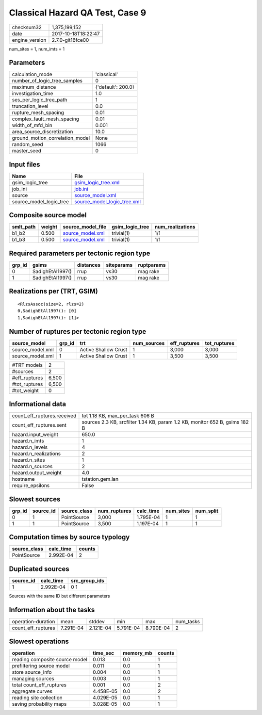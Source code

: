 Classical Hazard QA Test, Case 9
================================

============== ===================
checksum32     1,375,199,152      
date           2017-10-18T18:22:47
engine_version 2.7.0-git16fce00   
============== ===================

num_sites = 1, num_imts = 1

Parameters
----------
=============================== ==================
calculation_mode                'classical'       
number_of_logic_tree_samples    0                 
maximum_distance                {'default': 200.0}
investigation_time              1.0               
ses_per_logic_tree_path         1                 
truncation_level                0.0               
rupture_mesh_spacing            0.01              
complex_fault_mesh_spacing      0.01              
width_of_mfd_bin                0.001             
area_source_discretization      10.0              
ground_motion_correlation_model None              
random_seed                     1066              
master_seed                     0                 
=============================== ==================

Input files
-----------
======================= ============================================================
Name                    File                                                        
======================= ============================================================
gsim_logic_tree         `gsim_logic_tree.xml <gsim_logic_tree.xml>`_                
job_ini                 `job.ini <job.ini>`_                                        
source                  `source_model.xml <source_model.xml>`_                      
source_model_logic_tree `source_model_logic_tree.xml <source_model_logic_tree.xml>`_
======================= ============================================================

Composite source model
----------------------
========= ====== ====================================== =============== ================
smlt_path weight source_model_file                      gsim_logic_tree num_realizations
========= ====== ====================================== =============== ================
b1_b2     0.500  `source_model.xml <source_model.xml>`_ trivial(1)      1/1             
b1_b3     0.500  `source_model.xml <source_model.xml>`_ trivial(1)      1/1             
========= ====== ====================================== =============== ================

Required parameters per tectonic region type
--------------------------------------------
====== ================ ========= ========== ==========
grp_id gsims            distances siteparams ruptparams
====== ================ ========= ========== ==========
0      SadighEtAl1997() rrup      vs30       mag rake  
1      SadighEtAl1997() rrup      vs30       mag rake  
====== ================ ========= ========== ==========

Realizations per (TRT, GSIM)
----------------------------

::

  <RlzsAssoc(size=2, rlzs=2)
  0,SadighEtAl1997(): [0]
  1,SadighEtAl1997(): [1]>

Number of ruptures per tectonic region type
-------------------------------------------
================ ====== ==================== =========== ============ ============
source_model     grp_id trt                  num_sources eff_ruptures tot_ruptures
================ ====== ==================== =========== ============ ============
source_model.xml 0      Active Shallow Crust 1           3,000        3,000       
source_model.xml 1      Active Shallow Crust 1           3,500        3,500       
================ ====== ==================== =========== ============ ============

============= =====
#TRT models   2    
#sources      2    
#eff_ruptures 6,500
#tot_ruptures 6,500
#tot_weight   0    
============= =====

Informational data
------------------
=========================== ===========================================================================
count_eff_ruptures.received tot 1.18 KB, max_per_task 606 B                                            
count_eff_ruptures.sent     sources 2.3 KB, srcfilter 1.34 KB, param 1.2 KB, monitor 652 B, gsims 182 B
hazard.input_weight         650.0                                                                      
hazard.n_imts               1                                                                          
hazard.n_levels             4                                                                          
hazard.n_realizations       2                                                                          
hazard.n_sites              1                                                                          
hazard.n_sources            2                                                                          
hazard.output_weight        4.0                                                                        
hostname                    tstation.gem.lan                                                           
require_epsilons            False                                                                      
=========================== ===========================================================================

Slowest sources
---------------
====== ========= ============ ============ ========= ========= =========
grp_id source_id source_class num_ruptures calc_time num_sites num_split
====== ========= ============ ============ ========= ========= =========
0      1         PointSource  3,000        1.795E-04 1         1        
1      1         PointSource  3,500        1.197E-04 1         1        
====== ========= ============ ============ ========= ========= =========

Computation times by source typology
------------------------------------
============ ========= ======
source_class calc_time counts
============ ========= ======
PointSource  2.992E-04 2     
============ ========= ======

Duplicated sources
------------------
========= ========= =============
source_id calc_time src_group_ids
========= ========= =============
1         2.992E-04 0 1          
========= ========= =============
Sources with the same ID but different parameters

Information about the tasks
---------------------------
================== ========= ========= ========= ========= =========
operation-duration mean      stddev    min       max       num_tasks
count_eff_ruptures 7.291E-04 2.121E-04 5.791E-04 8.790E-04 2        
================== ========= ========= ========= ========= =========

Slowest operations
------------------
============================== ========= ========= ======
operation                      time_sec  memory_mb counts
============================== ========= ========= ======
reading composite source model 0.013     0.0       1     
prefiltering source model      0.011     0.0       1     
store source_info              0.004     0.0       1     
managing sources               0.003     0.0       1     
total count_eff_ruptures       0.001     0.0       2     
aggregate curves               4.458E-05 0.0       2     
reading site collection        4.029E-05 0.0       1     
saving probability maps        3.028E-05 0.0       1     
============================== ========= ========= ======